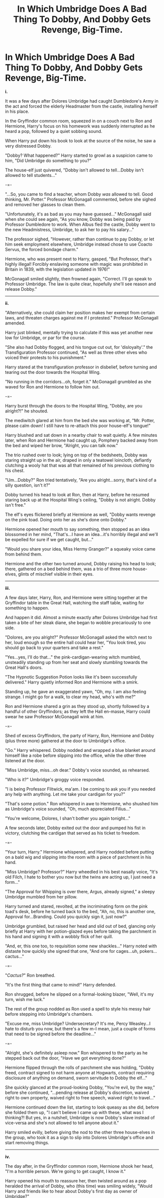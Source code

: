 #+TITLE: In Which Umbridge Does A Bad Thing To Dobby, And Dobby Gets Revenge, Big-Time.

* In Which Umbridge Does A Bad Thing To Dobby, And Dobby Gets Revenge, Big-Time.
:PROPERTIES:
:Author: Avaday_Daydream
:Score: 36
:DateUnix: 1481346655.0
:DateShort: 2016-Dec-10
:FlairText: Mini-Fic/Prompt
:END:
*i.*

It was a few days after Dolores Umbridge had caught Dumbledore's Army in the act and forced the elderly Headmaster from the castle, installing herself in his place.

In the Gryffindor common room, squeezed in on a couch next to Ron and Hermione, Harry's focus on his homework was suddenly interrupted as he heard a pop, followed by a quiet sobbing sound.

When Harry put down his book to look at the source of the noise, he saw a very distressed Dobby.

"Dobby? What happened?" Harry started to growl as a suspicion came to him, "Did Umbridge do something to you?"

The house-elf just quivered, "Dobby isn't allowed to tell...Dobby isn't allowed to tell students..."

-=-

"...So, you came to find a teacher, whom Dobby /was/ allowed to tell. Good thinking, Mr. Potter." Professor McGonagall commented, before she sighed and removed her glasses to clean them.

"Unfortunately, it's as bad as you may have guessed..." McGonagall said when she could see again, "As you know, Dobby was being paid by Professor Dumbledore to work. When Albus fled the castle, Dobby went to the new Headmistress, Umbridge, to ask her to pay his salary..."

The professor sighed, "However, rather than continue to pay Dobby, or let him seek employment elsewhere, Umbridge instead chose to use Coacto Servus, the forced bondage charm."

Hermione, who was present next to Harry, gasped, "But Professor, that's highly illegal! Forcibly enslaving someone with magic was prohibited in Britain in 1839, with the legislation updated in 1976!"

McGonagall smiled slightly, then frowned again, "Correct. I'll go speak to Professor Umbridge. The law is quite clear, hopefully she'll see reason and release Dobby."

--------------

*ii.*

"Alternatively, she could claim her position makes her exempt from certain laws, and threaten charges against me if I protested." Professor McGonagall amended.

Harry just blinked, mentally trying to calculate if this was yet another new low for Umbridge, or par for the course.

"She also had Dobby flogged, and his tongue cut out, for 'disloyalty'." the Transfiguration Professor continued, "As well as three other elves who voiced their protests to his punishment."

Harry stared at the transfiguration professor in disbelief, before turning and tearing out the door towards the Hospital Wing.

"No running in the corridors...oh, forget it." McGonagall grumbled as she waved for Ron and Hermione to follow him out.

-=-

Harry burst through the doors to the Hospital Wing, "Dobby, are you alright?!" he shouted.

The mediwitch glared at him from the bed she was working at, "Mr. Potter, please calm down! I still have to re-attach this poor house-elf's tongue!"

Harry blushed and sat down in a nearby chair to wait quietly. A few minutes later, when Ron and Hermione had caught up, Pomphery backed away from the bed and wiped her brow, "Alright, you can talk now."

The trio rushed over to look; lying on top of the bedsheets, Dobby was staring straight up in the air, draped in only a teatowel loincloth, defiantly clutching a wooly hat that was all that remained of his previous clothing to his chest.

"Um...Dobby?" Ron tried tentatively, "Are you alright...sorry, that's kind of a silly question, isn't it?"

Dobby turned his head to look at Ron, then at Harry, before he resumed staring back up at the Hospital Wing's ceiling, "Dobby is not alright. Dobby isn't free."

The elf's eyes flickered briefly at Hermione as well, "Dobby wants revenge on the pink toad. Doing onto her as she's done onto Dobby."

Hermione opened her mouth to say something, then stopped as an idea blossomed in her mind, "That's...I have an idea...it's horribly illegal and we'll be expelled for sure if we get caught, but..."

"Would you share your idea, Miss Hermy Granger?" a squeaky voice came from behind them.

Hermione and the other two turned around, Dobby raising his head to look; there, gathered on a bed behind them, was a trio of three more house-elves, glints of mischief visible in their eyes.

--------------

*iii.*

A few days later, Harry, Ron, and Hermione were sitting together at the Gryffindor table in the Great Hall, watching the staff table, waiting for something to happen.

And happen it did. Almost a minute exactly after Dolores Umbridge had first taken a bite of her steak diane, she began to wobble precariously to one side.

"Dolores, are you alright?" Professor McGonagall asked the witch next to her, loud enough so the entire hall could hear her, "You look tired, you should go back to your quarters and take a rest."

"Yes...yes, I'll do that..." the pink-cardigan-wearing witch mumbled, unsteadily standing up from her seat and slowly stumbling towards the Great Hall's doors.

"The Hypnotic Suggestion Potion looks like it's been successfully delivered." Harry quietly informed Ron and Hermione with a smirk.

Standing up, he gave an exaggerated yawn, "Oh, my. I am also feeling strange. I might go for a walk, to clear my head, who's with me?"

Ron and Hermione shared a grin as they stood up, shortly followed by a handful of other Gryffindors; as they left the Hall en-masse, Harry could swear he saw Professor McGonagall wink at him.

-=-

Shed of excess Gryffindors, the party of Harry, Ron, Hermione and Dobby (plus three more) gathered at the door to Umbridge's office.

"Go." Harry whispered. Dobby nodded and wrapped a blue blanket around himself like a robe before slipping into the office, while the other three listened at the door.

"Miss Umbridge, miss...oh dear." Dobby's voice sounded, as rehearsed.

"Who is it?" Umbridge's groggy voice responded.

"I is being Professor Flitwick, ma'am. I be coming to ask you if you needed any help with anything. Let me take your cardigan for you?"

"That's some potion." Ron whispered in awe to Hermione, who shushed him as Umbridge's voice sounded, "Oh, much appreciated Filius..."

"You're welcome, Dolores, I shan't bother you again tonight..."

A few seconds later, Dobby exited out the door and pumped his fist in victory, clutching the cardigan that served as his ticket to freedom.

-=-

"Your turn, Harry." Hermione whispered, and Harry nodded before putting on a bald wig and slipping into the room with a piece of parchment in his hand.

"Miss Umbridge? Professor?" Harry wheedled in his best nasally voice, "It's old Filch, I hate to bother you now but the twins are acting up, I just need a form..."

"The Approval for Whipping is over there, Argus, already signed," a sleepy Umbridge mumbled from her pillow.

Harry turned and stared, revolted, at the incriminating form on the pink toad's desk, before he turned back to the bed, "Ah, no, this is another one, Approval for...Branding. Could you quickly sign it, just now?"

Umbridge grumbled, but raised her head and slid out of bed, glancing only briefly at Harry with her potion-glazed eyes before taking the parchment in his hand and signing it with a wobbly flick of her quill.

"And, er, this one too, to requisition some new shackles..." Harry noted with distaste how quickly she signed that one, "And one for cages...uh, pokers...cactus..."

-=-

"/Cactus?/" Ron breathed.

"It's the first thing that came to mind!" Harry defended.

Ron shrugged, before he slipped on a formal-looking blazer, "Well, it's my turn, wish me luck."

The rest of the group nodded as Ron used a spell to style his messy hair before stepping into Umbridge's chambers.

"Excuse me, miss Umbridge? Undersecretary? It's me, Percy Weasley...I hate to disturb you now, but there's a few m-I mean, just a couple of forms that need to be signed before the deadline..."

-=-

"Alright, she's definitely asleep now." Ron whispered to the party as he stepped back out the door, "Have we got everything done?"

Hermione flipped through the rolls of parchment she was holding, "Dobby freed, contract signed to not harm anyone at Hogwarts, contract requiring disclosure of anything on demand, sworn servitude to Dobby the elf..."

She quickly glanced at the proud-looking Dobby, "You're evil, by the way," before she continued, "...pending release at Dobby's discretion, waived right to own property, waived right to free speech, waived right to travel..."

Hermione continued down the list, starting to look queasy as she did, before she folded them up, "I can't believe I came up with these, what was I thinking?! But yes, in a nutshell, Umbridge is now Dobby's slave instead of vice-versa and she's not allowed to tell anyone about it."

Harry smiled evilly, before giving the nod to the other three house-elves in the group, who took it as a sign to slip into Dolores Umbridge's office and start removing things.

--------------

*iv.*

The day after, in the Gryffindor common room, Hermione shook her head, "I'm a horrible person. We're going to get caught, I know it."

Harry opened his mouth to reassure her, then twisted around as a pop heralded the arrival of Dobby, who (this time) was smiling widely, "Would Harry and friends like to hear about Dobby's first day as owner of Umbridge?"

Everyone in the common room leaned in to listen. Dobby grinned mischievously, "Well, to start, Dobby wanted to give Umbridge work when she woke up, so Dobby let off a few Dungbombs...maaaybe a few dozen in her room."

-=-

"And then, after Miss Umbridge refused to clean up the mess, her face went like this-" Dobby made a scrunched-up, bug-eyed face, "-and she jumped this high into the air!"

Hermione blushed bright red and hid her face in her hands, causing everyone to look at her, "I put a Slapping Jinx in one of her contracts to punish misbehavior," she mumbled, "I put it in a mean place."

-=-

"...And when she went to the Floo and tried to tell Minister Fudgey," (here Ron snorted), "I heard lots and lots of very bad words, and then her bottom went bright red again..."

Everyone looked at Hermione again, some amazed, some worried and disturbed. "I may have added a jinx like the one on the DA contract if she tried to tell anyone without permission," she admitted, "Except, well, this one has the effect of coprolalia..."

"What does coprolalia mean?" Harry stage whispered to one of the twins.

"It means you swear and insult people. A lot." Fred stage whispered back, "We tried to develop a line of Potty-Mouth Pasties once, but they weren't that popular."

-=-

"And then Professor Flitwick walked in, and he asked why Umbridge's room was bare and where Miss Umbridge's clothes were, and she said..."

Here, Dobby blushed a bit, "Dobby shouldn't repeat it, it was very naughty. But Dobby told Professor Flitwick that Umbridge always secretly wanted to be a house-elf, and just didn't like being disturbed, and she put me in charge of doing Hogwarts things."

Harry raised an eyebrow, "Flitwick didn't believe that, did he?"

Dobby's jaw wiggled, "Yes he did!" he said cheerfully, "And, he told me afterwards how to get into Professor Dumblydore's office! So now Dobby is Headmaster!"

Hermione blinked, "But it doesn't work that way, Dobby. In the event the current Headmaster or Headmistress is indisposed, the Deputy Head takes on their position until a new Head is elected by the Board of Governors..."

But Dobby just blinked and shrugged, "But who is going to be telling the Board?"

--------------

Quick explanation: A fair while back, a couple of months ago now, [[https://www.reddit.com/r/HPfanfiction/comments/57iznl/lf_storyoneshot_with_a_houseelf_owning_a_wizard/][I posted a request]] for stories in which a house-elf owns a witch or wizard, using 0800 Rent-A-Hero as a partial example.

** 
   :PROPERTIES:
   :CUSTOM_ID: section
   :END:
Because there didn't seem to be any fics of the type (and now I think of it, I'm going to post a more general request for role-reversal fanfics later), I elected to post [[https://www.reddit.com/r/HPfanfiction/comments/58s2iv/the_one_where_dobby_acquires_ownership_of_harry/][a prompt with as many 'setup' details as possible]], in the hopes of inspiring someone to write more fanfic with this plot.

** 
   :PROPERTIES:
   :CUSTOM_ID: section-1
   :END:
Since it's been over a month and I haven't heard of anyone writing such a story (I posted yet another request for the same thing a little while ago with little in the way of results, sorry Ch1pp), I elected to work on one of the ideas I came up with earlier and try and build it up into a workable concept.

** 
   :PROPERTIES:
   :CUSTOM_ID: section-2
   :END:
If you like this mini-story, feel free to borrow ideas (or even entire chunks of text) from it to write your own. I insist.


** This is awesome and I love it. You are the hero we need.
:PROPERTIES:
:Author: dsarma
:Score: 8
:DateUnix: 1481383516.0
:DateShort: 2016-Dec-10
:END:

*** Seconded
:PROPERTIES:
:Author: GryffindorTom
:Score: 1
:DateUnix: 1481392817.0
:DateShort: 2016-Dec-10
:END:


** Can I subscribe?
:PROPERTIES:
:Author: Skeletickles
:Score: 1
:DateUnix: 1481438734.0
:DateShort: 2016-Dec-11
:END:

*** Ask [[/u/GryffindorTom][u/GryffindorTom]], I think he's planning something.
:PROPERTIES:
:Author: Avaday_Daydream
:Score: 1
:DateUnix: 1481456210.0
:DateShort: 2016-Dec-11
:END:

